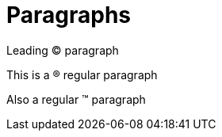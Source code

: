 = Paragraphs

[.lead]
Leading (C) paragraph

This is a (R) regular paragraph

[.normal]
Also a regular (TM) paragraph